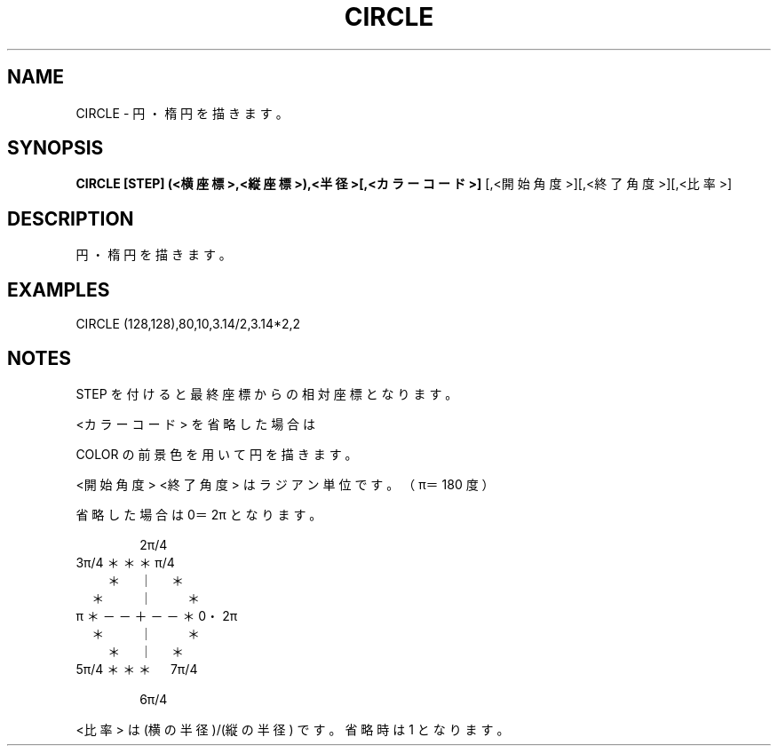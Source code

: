 .TH "CIRCLE" "1" "2025-05-29" "MSX-BASIC" "User Commands"
.SH NAME
CIRCLE \- 円・楕円を描きます。

.SH SYNOPSIS
.B CIRCLE [STEP] (<横座標>,<縦座標>),<半径>[,<カラーコード>]
[,<開始角度>][,<終了角度>][,<比率>]

.SH DESCRIPTION
.PP
円・楕円を描きます。

.SH EXAMPLES
.PP
CIRCLE (128,128),80,10,3.14/2,3.14*2,2

.SH NOTES
.PP
.PP
STEP を付けると最終座標からの相対座標となります。
.PP
<カラーコード> を省略した場合は
.PP
COLOR の前景色を用いて円を描きます。
.PP
<開始角度> <終了角度> はラジアン単位です。（π＝180 度）
.PP
省略した場合は 0＝2π となります。
.PP
　　　　2π/4
.nf
 3π/4 ＊＊＊  π/4
　　 ＊　｜　＊
　 ＊　　｜　　＊
π ＊－－＋－－＊ 0・2π
　 ＊　　｜　　＊
　　 ＊　｜　＊
 5π/4 ＊＊＊　7π/4
.fi
.PP
　　　　6π/4
.PP
<比率> は (横の半径)/(縦の半径) です。省略時は 1 となります。